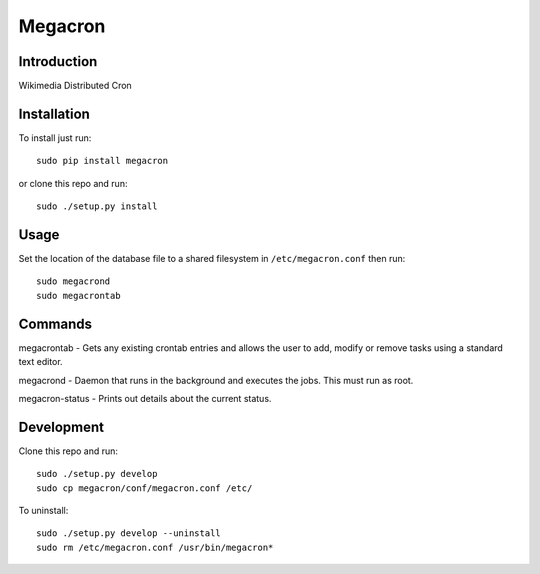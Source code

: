Megacron
========

Introduction
------------

Wikimedia Distributed Cron

Installation
------------

To install just run:

::

    sudo pip install megacron

or clone this repo and run:

::

    sudo ./setup.py install

Usage
-----

Set the location of the database file to a shared filesystem in
``/etc/megacron.conf`` then run:

::

    sudo megacrond
    sudo megacrontab

Commands
--------

megacrontab - Gets any existing crontab entries and allows the user to 
add, modify or remove tasks using a standard text editor.

megacrond - Daemon that runs in the background and executes the jobs.
This must run as root.

megacron-status - Prints out details about the current status.

Development
-----------

Clone this repo and run:

::

    sudo ./setup.py develop
    sudo cp megacron/conf/megacron.conf /etc/

To uninstall:

::

    sudo ./setup.py develop --uninstall
    sudo rm /etc/megacron.conf /usr/bin/megacron*
